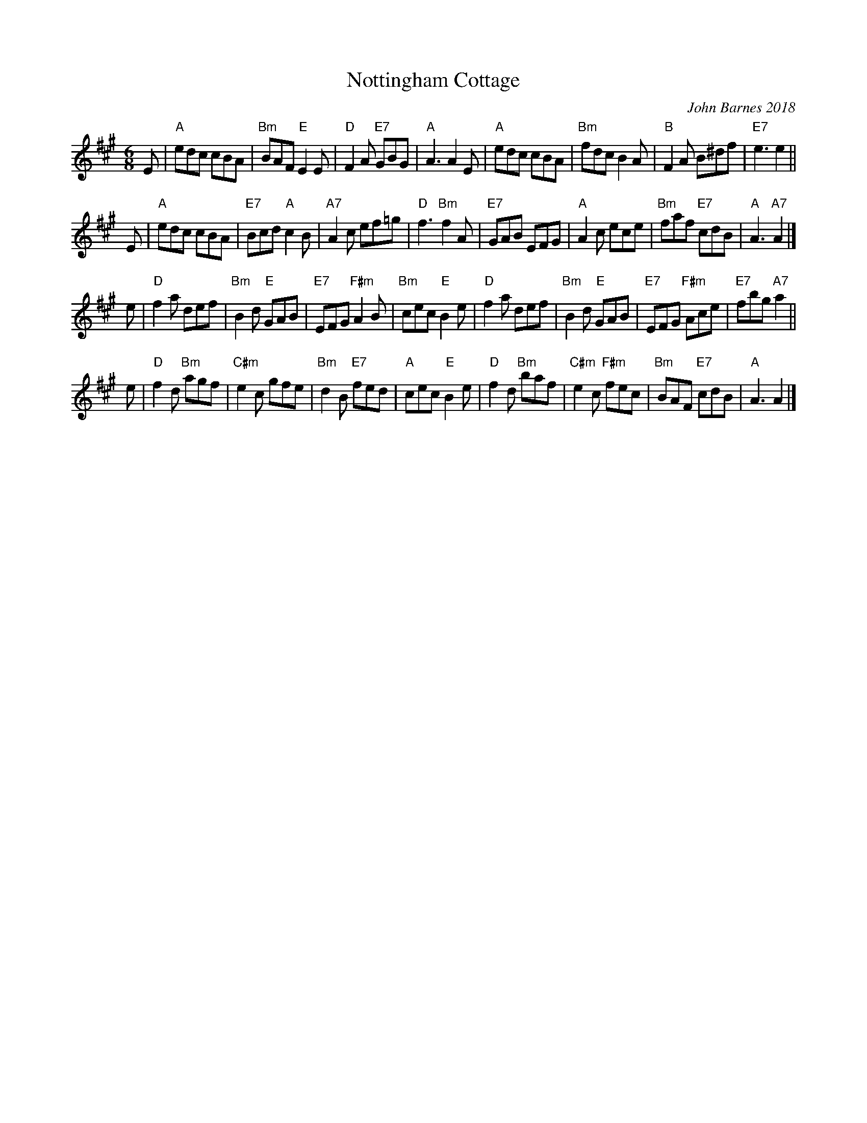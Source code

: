 X: 1
T: Nottingham Cottage
C: John Barnes 2018
N: Written for the dance "When Harry Wed Meghan" in 2018
N: "The cottage is their starter home in the grounds of Kensington Palace."
R: jig
Z: 2018 John Chambers <jc:trillian.mit.edu>
M: 6/8
L: 1/8
K: A
E |\
"A"edc cBA | "Bm"BAF "E"E2E | "D"F2A "E7"GBG | "A"A3 A2E |\
"A"edc cBA | "Bm"fdc B2A | "B"F2A B^df | "E7"e3 e2 ||
E |\
"A"edc cBA | "E7"Bcd "A"c2B | "A7"A2c ef=g | "D"f3 "Bm"f2A |\
"E7"GAB EFG | "A"A2c ece | "Bm"faf "E7"cdB | "A"A3 "A7"A2 |]
e |\
"D"f2a def | "Bm"B2d "E"GAB | "E7"EFG "F#m"A2B | "Bm"cec "E"B2e |\
"D"f2a def | "Bm"B2d "E"GAB | "E7"EFG "F#m"Ace | "E7"fbg "A7"a2 ||
e |\
"D"f2d "Bm"agf | "C#m"e2c gfe | "Bm"d2B "E7"fed | "A"cec "E"B2e |\
"D"f2d "Bm"baf | "C#m"e2c "F#m"fec | "Bm"BAF "E7"cdB | "A"A3 A2 |]
